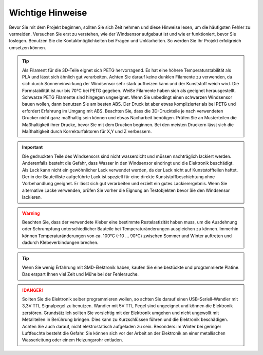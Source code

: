 Wichtige Hinweise
=================

Bevor Sie mit dem Projekt beginnen, sollten Sie sich Zeit nehmen und diese Hinweise lesen, um die häufigsten Fehler zu vermeiden. Versuchen Sie erst zu verstehen, wie der Windsensor aufgebaut ist und wie er funktioniert, bevor Sie loslegen. Benutzen Sie die Kontaktmöglichkeiten bei Fragen und Unklarheiten. So werden Sie Ihr Projekt erfolgreich umsetzen können.

.. tip::
	Als Filament für die 3D-Teile eignet sich PETG hervorragend. Es hat eine höhere Temperaturstabilität als PLA und lässt sich ähnlich gut verarbeiten. Achten Sie darauf keine dunklen Filamente zu verwenden, da sich durch Sonneneinwirkung der Windsensor sehr stark aufheizen kann und der Kunststoff weich wird. Die Formstabilität ist nur bis 70°C bei PETG gegeben. Weiße Filamente haben sich als geeignet herausgestellt. Schwarze PETG Filamente sind hingegen ungeeignet. Wenn Sie unbedingt einen schwarzen Windsensor bauen wollen, dann benutzen Sie am besten ABS. Der Druck ist aber etwas komplizierter als bei PETG und erfordert Erfahrung im Umgang mit ABS.	Beachten Sie, dass die 3D-Druckteile je nach verwendeten Drucker nicht ganz maßhaltig sein können und etwas Nacharbeit benötigen. Prüfen Sie an Musterteilen die Maßhaltigkeit ihrer Drucke, bevor Sie mit dem Drucken beginnen. Bei den meisten Druckern lässt sich die Maßhaltigkeit durch Korrekturfaktoren für X,Y und Z verbessern.

.. important::
	Die gedruckten Teile des Windsensors sind nicht wasserdicht und müssen nachträglich lackiert werden. Anderenfalls besteht die Gefahr, dass Wasser in den Windsensor eindringt und die Elektronik beschädigt. Als Lack kann nicht ein gewöhnlicher Lack verwendet werden, da der Lack nicht auf Kunststoffteilen haftet. Der in der Bauteilliste aufgeführte Lack ist speziell für eine direkte Kunststoffbeschichtung ohne Vorbehandlung geeignet. Er lässt sich gut verarbeiten und erzielt ein gutes Lackierergebnis. Wenn Sie alternative Lacke verwenden, prüfen Sie vorher die Eignung an Testobjekten bevor Sie den Windsensor lackieren.

.. warning::
	Beachten Sie, dass der verwendete Kleber eine bestimmte Restelastizität haben muss, um die Ausdehnung oder Schrumpfung unterschiedlicher Bauteile bei Temperaturänderungen ausgleichen zu können. Immerhin können Temperaturänderungen von ca. 100°C (-10 … 90°C) zwischen Sommer und Winter auftreten und dadurch Klebeverbindungen brechen.

.. tip::
	Wenn Sie wenig Erfahrung mit SMD-Elektronik haben, kaufen Sie eine bestückte und programmierte Platine. Das erspart Ihnen viel Zeit und Mühe bei der Fehlersuche.

.. danger::
	Sollten Sie die Elektronik selber programmieren wollen, so achten Sie darauf einen USB-Seriell-Wandler mit 3,3V TTL Signalpegel zu benutzen. Wandler mit 5V TTL Pegel sind ungeeignet und können die Elektronik zerstören. Grundsätzlich sollten Sie vorsichtig mit der Elektronik umgehen und nicht ungewollt mit Metallteilen in Berührung bringen. Dies kann zu Kurzschlüssen führen und die Elektronik beschädigen. Achten Sie auch darauf, nicht elektrostatisch aufgeladen zu sein. Besonders im Winter bei geringer Luftfeuchte besteht die Gefahr. Sie können sich vor der Arbeit an der Elektronik an einer metallischen Wasserleitung oder einem Heizungsrohr entladen.


